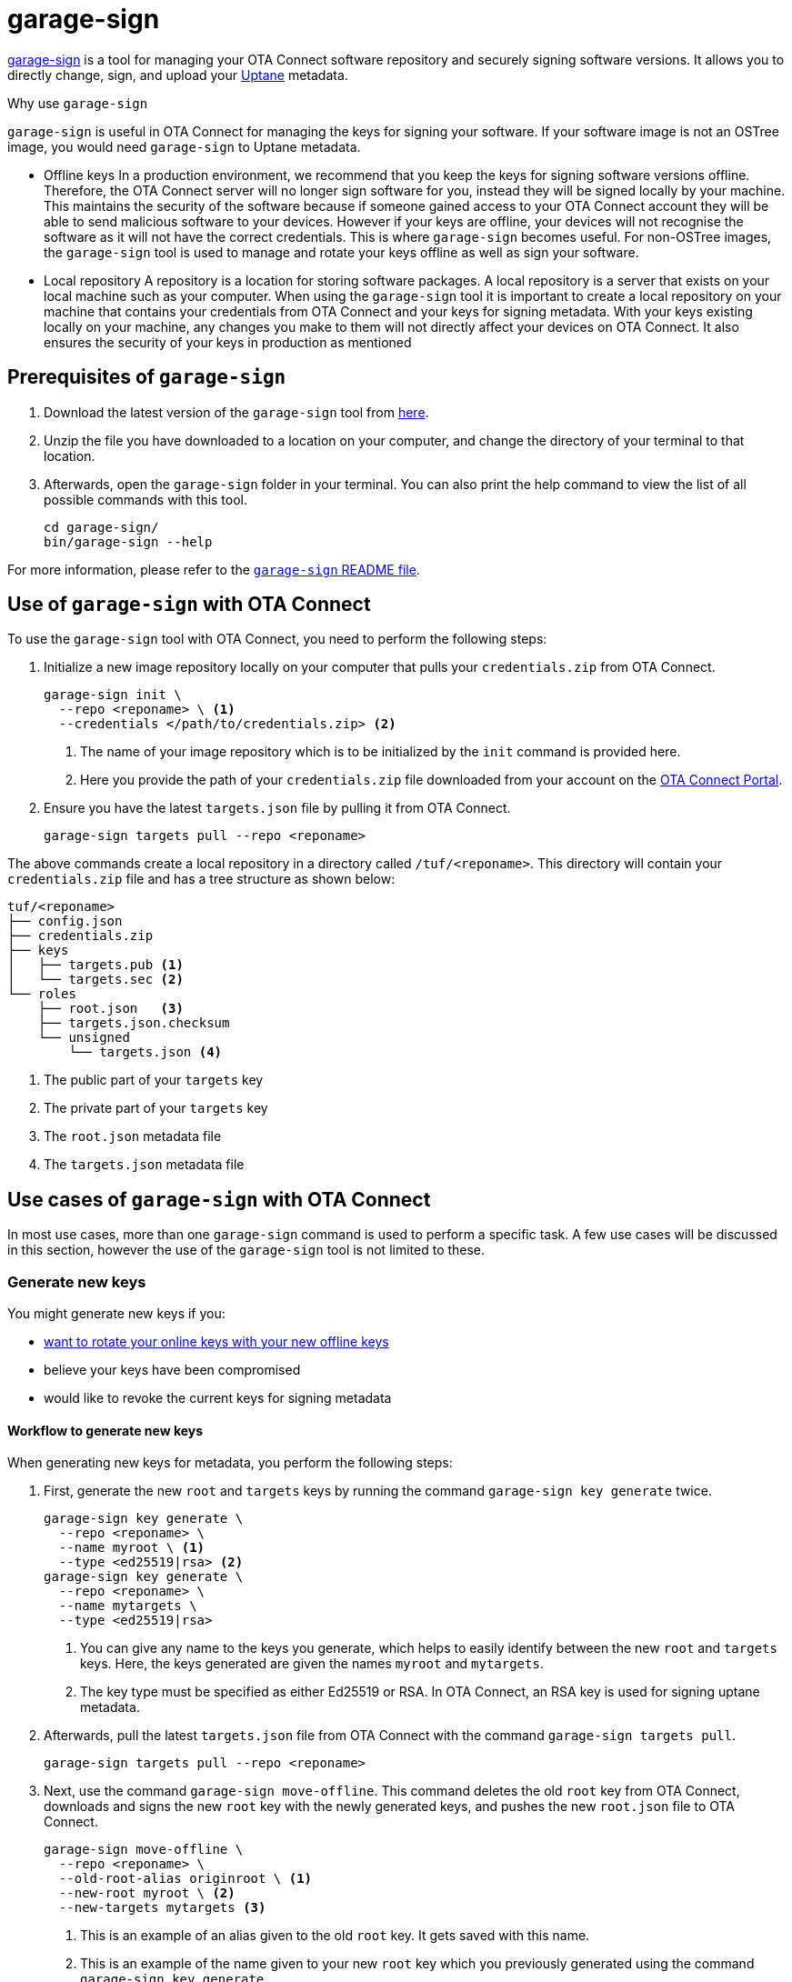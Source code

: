 = garage-sign
ifdef::env-github[]

[NOTE]
====
We recommend that you link:https://docs.ota.here.com/ota-client/latest/{docname}.html[view this article in our documentation portal]. Not all of our articles render correctly in GitHub.
====
endif::[]



xref:https://github.com/advancedtelematic/ota-tuf/tree/master/cli[garage-sign] is a tool for managing your OTA Connect software repository and securely signing software versions. It allows you to directly change, sign, and upload your xref:uptane.adoc[Uptane] metadata.

.Why use `garage-sign`
****
`garage-sign` is useful in OTA Connect for managing the keys for signing your software. If your software image is not an OSTree image, you would need `garage-sign` to Uptane metadata.

* Offline keys
In a production environment, we recommend that you keep the keys for signing software versions offline. Therefore, the OTA Connect server will no longer sign software for you, instead they will be signed locally by your machine. This maintains the security of the software because if someone gained access to your OTA Connect account they will be able to send malicious software to your devices. However if your keys are offline, your devices will not recognise the software as it will not have the correct credentials. This is where `garage-sign` becomes useful. For non-OSTree images, the `garage-sign` tool is used to manage and rotate your keys offline as well as sign your software.


* Local repository
A repository is a location for storing software packages. A local repository is a server that exists on your local machine such as your computer. When using the `garage-sign` tool it is important to create a local repository on your machine that contains your credentials from OTA Connect and your keys for signing metadata. With your keys existing locally on your machine, any changes you make to them will not directly affect your devices on OTA Connect. It also ensures the security of your keys in production as mentioned

****


== Prerequisites of `garage-sign`

. Download the latest version of the `garage-sign` tool from link:https://ats-tuf-cli-releases.s3-eu-central-1.amazonaws.com/index.html[here].
. Unzip the file you have downloaded to a location on your computer, and change the directory of your terminal to that location.
. Afterwards, open the `garage-sign` folder in your terminal. You can also print the help command to view the list of all possible commands with this tool.
+
[source,bash]
----
cd garage-sign/
bin/garage-sign --help
----

For more information, please refer to the link:https://github.com/advancedtelematic/ota-tuf/tree/master/cli[`garage-sign` README file].


== Use of `garage-sign` with OTA Connect

To use the `garage-sign` tool with OTA Connect, you need to perform the following steps:

. Initialize a new image repository locally on your computer that pulls your `credentials.zip` from OTA Connect.
+
[source, bash]
----
garage-sign init \
  --repo <reponame> \ <1>
  --credentials </path/to/credentials.zip> <2>
----
+
<1> The name of your image repository which is to be initialized by the `init` command is provided here.
<2> Here you provide the path of your `credentials.zip` file downloaded from your account on the https://connect.ota.here.com[OTA Connect Portal].
. Ensure you have the latest `targets.json` file by pulling it from OTA Connect.
+
[source, bash]
----
garage-sign targets pull --repo <reponame>
----

The above commands create a local repository in a directory called `/tuf/<reponame>`. This directory will contain your `credentials.zip` file and has a tree structure as shown below:

[source, bash]
----
tuf/<reponame>
├── config.json
├── credentials.zip
├── keys
│   ├── targets.pub <1>
│   └── targets.sec <2>
└── roles
    ├── root.json   <3>
    ├── targets.json.checksum
    └── unsigned
        └── targets.json <4>
----

<1> The public part of your `targets` key
<2> The private part of your `targets` key
<3> The `root.json` metadata file
<4> The `targets.json` metadata file



== Use cases of `garage-sign` with OTA Connect

In most use cases, more than one `garage-sign` command is used to perform a specific task. A few use cases will be discussed in this section, however the use of the `garage-sign` tool is not limited to these.

// tag::rotate-steps[]

=== Generate new keys

You might generate new keys if you:

* xref:rotating-signing-keys.adoc#_rotate_the_online_keys_with_your_new_offline_keys[want to rotate your online keys with your new offline keys]
* believe your keys have been compromised
* would like to revoke the current keys for signing metadata

==== Workflow to generate new keys

When generating new keys for metadata, you perform the following steps:

. First, generate the new `root` and `targets` keys by running the command `garage-sign key generate` twice.
+
[source,bash]
----
garage-sign key generate \
  --repo <reponame> \
  --name myroot \ <1>
  --type <ed25519|rsa> <2>
garage-sign key generate \
  --repo <reponame> \
  --name mytargets \
  --type <ed25519|rsa>
----
+
<1> You can give any name to the keys you generate, which helps to easily identify between the new `root` and `targets` keys. Here, the keys generated are given the names `myroot` and `mytargets`.
<2> The key type must be specified as either Ed25519 or RSA. In OTA Connect, an RSA key is used for signing uptane metadata.
. Afterwards, pull the latest `targets.json` file from OTA Connect with the command `garage-sign targets pull`.
+
[source,bash]
----
garage-sign targets pull --repo <reponame>
----
. Next, use the command `garage-sign move-offline`. This command deletes the old `root` key from OTA Connect, downloads and signs the new `root` key with the newly generated keys, and pushes the new `root.json` file to OTA Connect.
+
[source,bash]
----
garage-sign move-offline \
  --repo <reponame> \
  --old-root-alias originroot \ <1>
  --new-root myroot \ <2>
  --new-targets mytargets <3>
----
+
<1> This is an example of an alias given to the old `root` key. It gets saved with this name.
<2> This is an example of the name given to your new `root` key which you previously generated using the command `garage-sign key generate`.
<3> This is an example of the name given to your new `targets` key which you previously generated using the command `garage-sign key generate`.
. As a final step, sign the new `targets.json` with your newly generated `targets` key and upload it to OTA Connect.
+
[source,bash]
----
garage-sign targets sign --repo <reponame> --key-name mytargets
garage-sign targets push --repo <reponame>
----



Please refer to xref:rotating-signing-keys.adoc#_rotate_the_keys_for_root_and_targets_metadata[rotating the keys for `root` and `targets` metadata] for additional information on generating new keys.

// end::rotate-steps[]


=== Add a new software version

//In the https://connect.ota.here.com[OTA Connect Portal], you can upload ostree images to update your devices.

`garage-sign` can also be used to add software packages to your repository with the command `garage-sign targets add`. The packages are downloaded by aktualizr, however `garage-sign` doesn't upload the software file. The `garage-sign targets add` commmand puts new metadata in place, hence you need to tell aktualizr where the software package can be found. This is done by uploading the file somewhere else and providing `garage-sign` with the URL of where it's available.

//The software package must first be uploaded via a URL and this URL is given to the command `garage-sign targets add` which tells aktualizr where to download the file from. Usually when aktualizr tries to download a file, it looks for it at a specific location in the repository based on its name.

// When aktualizr tries to download a file, it first looks for it at a specific place in the repo based on its name. But when you use garage-sign targets add, you're just putting new metadata in place--you still need to tell aktualizr where it can find the file that the metadata is talking about. Since garage-sign doesn't upload the file for you, you need to upload it somewhere yourself, and provide garage-sign with a URL where it's available so that aktualizr can go get it.

An example of uploading a new software package is shown below.

[source,bash]
----
!#/bin/bash
set -ex
file=$1
s3_bucket=$2
packagename=$3
version=$4
hwid=$5
keyname=$6
url="http://${s3_bucket}.s3.amazonaws.com/${file}" <1>
aws s3 cp "${file}" "s3://${s3_bucket}/${file}"
garage-sign targets add \
  --repo ${reponame} \
  --format binary \ <2>
  --length $(wc -c <"${file}") \ <3>
  --name ${packagename} \
  --version ${version} \ <4>
  --sha256 $(sha256sum "${file}" |cut -d' ' -f-1) \ <5>
  --hardwareids ${hwid} \
  --url ${url} <6>
garage-sign targets sign \
  --repo ${reponame} \
  --key-name ${keyname}
garage-sign targets push \
  --repo ${reponame}
----

<1> The URL of where the software package is uploaded.
<2> You must specify the format of the target image to be added--either as an ostree or binary image. In OTA Connect, the `garage-sign` tool is often used to upload `binary` images.
<3> The length of the image to be added must be specified in bytes.
<4> You must also specify the version number of the target image.
<5> The sha256 hash of the software image is specified here.
<6> The URL of the software package is specified here for `garage-sign` so that aktualizr will know where to find the software file to download.


=== Define metadata expiry

You can also define an expiry date for your metadata using `garage-sign` on the command line. You can do this in two ways, but only one type of expiry argument must be used to define the metadata expiry date.

==== Define a fixed date and time for metadata expiry

Use the following format of `garage-sign` to define a specific time in UTC for metadata to expire:

[source,bash]
----
garage-sign targets sign \
  --expires 2018-01-01T00:01:00Z \ <1>
  --repo <reponame> \
  --key-name mytargets
----

<1> This is an example of specifying a date and time of expiry as an instance in UTC. After this fixed date and time, metadata will no longer be valid.

==== Define a period for metadata expiry

Use the following format of `garage-sign` to specify a period for metadata to be valid:

[source,bash]
----
garage-sign targets sign \
  --expire-after 1Y3M5D \ <1>
  --repo <reponame> \
  --key-name mytargets
----

<1> This is an example of specifying a period for the expiry of metadata. The expiration period is defined in the order of years, months and days, (each optional but in this specified order).

For additional information, please refer to xref:metadata-expiry.adoc[managing metadata expiry dates] in our guide.
